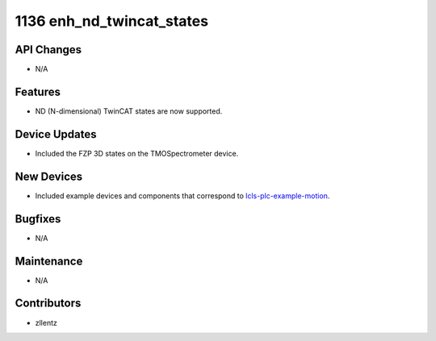 1136 enh_nd_twincat_states
##########################

API Changes
-----------
- N/A

Features
--------
- ND (N-dimensional) TwinCAT states are now supported.

Device Updates
--------------
- Included the FZP 3D states on the TMOSpectrometer device.

New Devices
-----------
- Included example devices and components that correspond to
  `lcls-plc-example-motion <https://github.com/pcdshub/lcls-plc-example-motion>`_.

Bugfixes
--------
- N/A

Maintenance
-----------
- N/A

Contributors
------------
- zllentz
